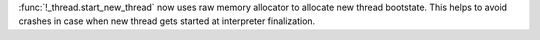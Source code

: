 :func:`!_thread.start_new_thread` now uses raw memory allocator to allocate new thread bootstate. This helps to avoid crashes in case when new thread gets started at interpreter finalization.
